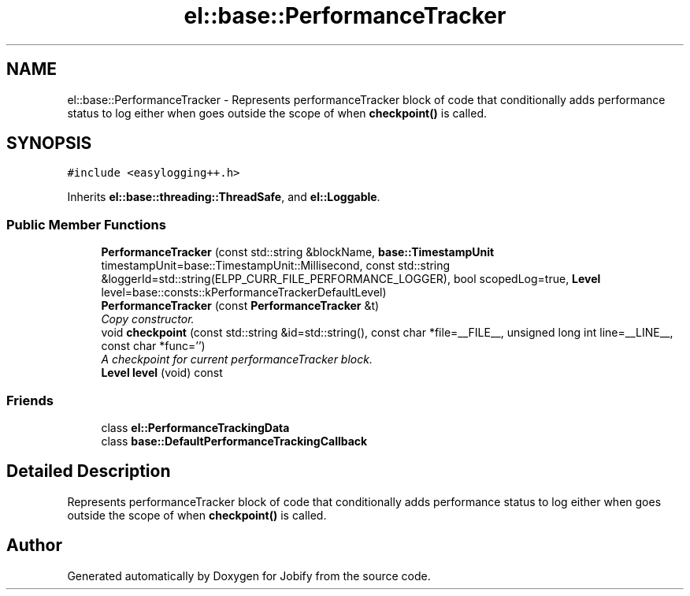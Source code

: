 .TH "el::base::PerformanceTracker" 3 "Wed Dec 7 2016" "Version 1.0.0" "Jobify" \" -*- nroff -*-
.ad l
.nh
.SH NAME
el::base::PerformanceTracker \- Represents performanceTracker block of code that conditionally adds performance status to log either when goes outside the scope of when \fBcheckpoint()\fP is called\&.  

.SH SYNOPSIS
.br
.PP
.PP
\fC#include <easylogging++\&.h>\fP
.PP
Inherits \fBel::base::threading::ThreadSafe\fP, and \fBel::Loggable\fP\&.
.SS "Public Member Functions"

.in +1c
.ti -1c
.RI "\fBPerformanceTracker\fP (const std::string &blockName, \fBbase::TimestampUnit\fP timestampUnit=base::TimestampUnit::Millisecond, const std::string &loggerId=std::string(ELPP_CURR_FILE_PERFORMANCE_LOGGER), bool scopedLog=true, \fBLevel\fP level=base::consts::kPerformanceTrackerDefaultLevel)"
.br
.ti -1c
.RI "\fBPerformanceTracker\fP (const \fBPerformanceTracker\fP &t)"
.br
.RI "\fICopy constructor\&. \fP"
.ti -1c
.RI "void \fBcheckpoint\fP (const std::string &id=std::string(), const char *file=__FILE__, unsigned long int line=__LINE__, const char *func='')"
.br
.RI "\fIA checkpoint for current performanceTracker block\&. \fP"
.ti -1c
.RI "\fBLevel\fP \fBlevel\fP (void) const "
.br
.in -1c
.SS "Friends"

.in +1c
.ti -1c
.RI "class \fBel::PerformanceTrackingData\fP"
.br
.ti -1c
.RI "class \fBbase::DefaultPerformanceTrackingCallback\fP"
.br
.in -1c
.SH "Detailed Description"
.PP 
Represents performanceTracker block of code that conditionally adds performance status to log either when goes outside the scope of when \fBcheckpoint()\fP is called\&. 

.SH "Author"
.PP 
Generated automatically by Doxygen for Jobify from the source code\&.
